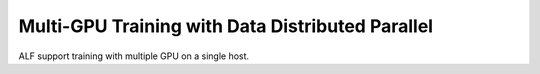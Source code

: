 Multi-GPU Training with Data Distributed Parallel
=================================================

ALF support training with multiple GPU on a single host. 
